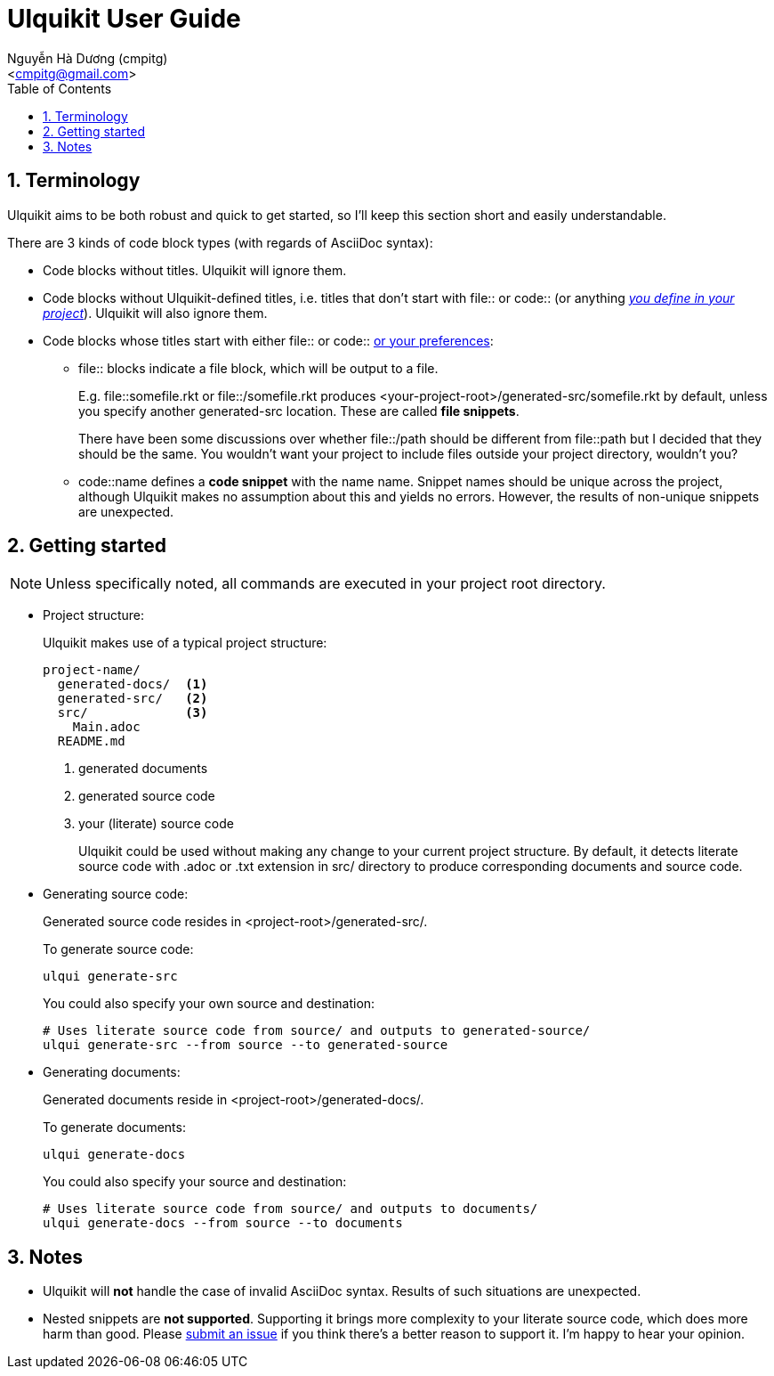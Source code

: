 = Ulquikit User Guide
:Author: Nguyễn Hà Dương (cmpitg)
:Email: <cmpitg@gmail.com>
:toc: left
:toclevels: 4
:numbered:
:icons: font
:source-highlighter: pygments
:pygments-css: class
:website: http://reference-error.org/projects/ulquikit

== Terminology

Ulquikit aims to be both robust and quick to get started, so I'll keep this
section short and easily understandable.

There are 3 kinds of code block types (with regards of AsciiDoc syntax):

* Code blocks without titles.  Ulquikit will ignore them.

* Code blocks without Ulquikit-defined titles, i.e. titles that don't start
  with +file::+ or +code::+ (or anything <<define-block-delimiter,_you define
  in your project_>>).  Ulquikit will also ignore them.

* Code blocks whose titles start with either +file::+ or +code::+
  <<define-block-delimiter,or your preferences>>:

** +file::+ blocks indicate a file block, which will be output to a file.
+
E.g. +file::somefile.rkt+ or +file::/somefile.rkt+ produces
+<your-project-root>/generated-src/somefile.rkt+ by default, unless you
specify another +generated-src+ location.  These are called *file snippets*.
+
There have been some discussions over whether +file::/path+ should be
different from +file::path+ but I decided that they should be the same.  You
wouldn't want your project to include files outside your project directory,
wouldn't you?
+
** +code::name+ defines a *code snippet* with the name +name+.  Snippet names
   should be unique across the project, although Ulquikit makes no assumption
   about this and yields no errors.  However, the results of non-unique
   snippets are unexpected.


[[getting-started]]
== Getting started

NOTE: Unless specifically noted, all commands are executed in your project
root directory.

[[project-structure]]
* Project structure:
+
Ulquikit makes use of a typical project structure:
+
----
project-name/
  generated-docs/  <1>
  generated-src/   <2>
  src/             <3>
    Main.adoc
  README.md
----
<1> generated documents
<2> generated source code
<3> your (literate) source code
+
Ulquikit could be used without making any change to your current project
structure.  By default, it detects literate source code with +.adoc+ or +.txt+
extension in +src/+ directory to produce corresponding documents and source
code.
+

* Generating source code:
+
Generated source code resides in +<project-root>/generated-src/+.
+
To generate source code:
+
[source,sh]
----
ulqui generate-src
----
+
You could also specify your own source and destination:
+
[source,sh]
----
# Uses literate source code from source/ and outputs to generated-source/
ulqui generate-src --from source --to generated-source
----

* Generating documents:
+
Generated documents reside in +<project-root>/generated-docs/+.
+
To generate documents:
+
[source,sh]
----
ulqui generate-docs
----
+
You could also specify your source and destination:
+
[source,sh]
----
# Uses literate source code from source/ and outputs to documents/
ulqui generate-docs --from source --to documents
----

== Notes

* Ulquikit will *not* handle the case of invalid AsciiDoc syntax.  Results of
  such situations are unexpected.

* Nested snippets are *not supported*.  Supporting it brings more complexity
  to your literate source code, which does more harm than good.  Please
  https://github.com/cmpitg/ulquikit/issues[submit an issue] if you think
  there's a better reason to support it.  I'm happy to hear your opinion.
